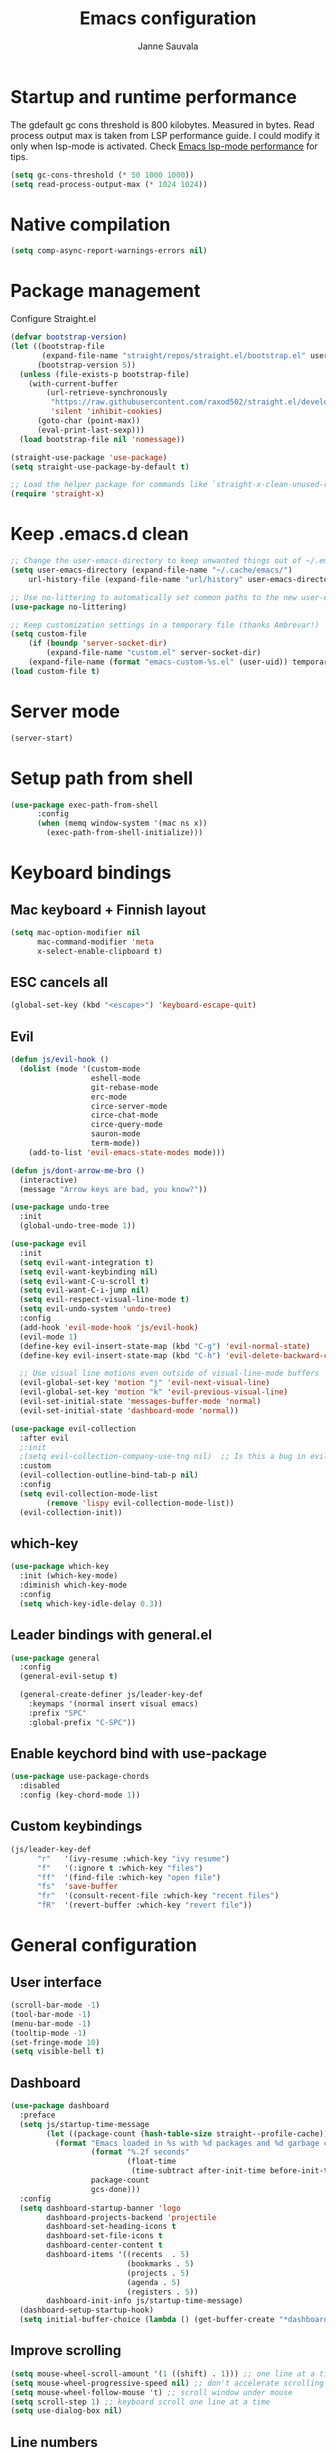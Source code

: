 #+TITLE: Emacs configuration
#+AUTHOR: Janne Sauvala
#+PROPERTY: header-args:emacs-lisp :tangle init.el

* Startup and runtime performance
The gdefault gc cons threshold is 800 kilobytes. Measured in bytes.
Read process output max is taken from LSP performance guide. I could modify it only when lsp-mode is activated.
Check [[https://emacs-lsp.github.io/lsp-mode/page/performance/][Emacs lsp-mode performance]] for tips.
#+begin_src emacs-lisp
  (setq gc-cons-threshold (* 50 1000 1000))
  (setq read-process-output-max (* 1024 1024))
#+end_src
* Native compilation
#+begin_src emacs-lisp
  (setq comp-async-report-warnings-errors nil)
#+end_src

* Package management
Configure Straight.el
#+begin_src emacs-lisp
  (defvar bootstrap-version)
  (let ((bootstrap-file
         (expand-file-name "straight/repos/straight.el/bootstrap.el" user-emacs-directory))
        (bootstrap-version 5))
    (unless (file-exists-p bootstrap-file)
      (with-current-buffer
          (url-retrieve-synchronously
           "https://raw.githubusercontent.com/raxod502/straight.el/develop/install.el"
           'silent 'inhibit-cookies)
        (goto-char (point-max))
        (eval-print-last-sexp)))
    (load bootstrap-file nil 'nomessage))
  
  (straight-use-package 'use-package)
  (setq straight-use-package-by-default t)
  
  ;; Load the helper package for commands like `straight-x-clean-unused-repos'
  (require 'straight-x)
#+end_src
* Keep .emacs.d clean
#+begin_src emacs-lisp
  ;; Change the user-emacs-directory to keep unwanted things out of ~/.emacs.d
  (setq user-emacs-directory (expand-file-name "~/.cache/emacs/")
      url-history-file (expand-file-name "url/history" user-emacs-directory))
  
  ;; Use no-littering to automatically set common paths to the new user-emacs-directory
  (use-package no-littering)
  
  ;; Keep customization settings in a temporary file (thanks Ambrevar!)
  (setq custom-file
      (if (boundp 'server-socket-dir)
          (expand-file-name "custom.el" server-socket-dir)
      (expand-file-name (format "emacs-custom-%s.el" (user-uid)) temporary-file-directory)))
  (load custom-file t)
#+end_src

* Server mode
#+begin_src emacs-lisp
  (server-start)
#+end_src
* Setup path from shell
#+begin_src emacs-lisp
  (use-package exec-path-from-shell
        :config
        (when (memq window-system '(mac ns x))
          (exec-path-from-shell-initialize)))
#+end_src
* Keyboard bindings
** Mac keyboard + Finnish layout 
#+begin_src emacs-lisp
  (setq mac-option-modifier nil
        mac-command-modifier 'meta
        x-select-enable-clipboard t)
#+end_src
** ESC cancels all
#+begin_src emacs-lisp
  (global-set-key (kbd "<escape>") 'keyboard-escape-quit)
#+end_src
** Evil
#+begin_src emacs-lisp
  (defun js/evil-hook ()
    (dolist (mode '(custom-mode
                    eshell-mode
                    git-rebase-mode
                    erc-mode
                    circe-server-mode
                    circe-chat-mode
                    circe-query-mode
                    sauron-mode
                    term-mode))
      (add-to-list 'evil-emacs-state-modes mode)))
  
  (defun js/dont-arrow-me-bro ()
    (interactive)
    (message "Arrow keys are bad, you know?"))
  
  (use-package undo-tree
    :init
    (global-undo-tree-mode 1))
  
  (use-package evil
    :init
    (setq evil-want-integration t)
    (setq evil-want-keybinding nil)
    (setq evil-want-C-u-scroll t)
    (setq evil-want-C-i-jump nil)
    (setq evil-respect-visual-line-mode t)
    (setq evil-undo-system 'undo-tree)
    :config
    (add-hook 'evil-mode-hook 'js/evil-hook)
    (evil-mode 1)
    (define-key evil-insert-state-map (kbd "C-g") 'evil-normal-state)
    (define-key evil-insert-state-map (kbd "C-h") 'evil-delete-backward-char-and-join)
  
    ;; Use visual line motions even outside of visual-line-mode buffers
    (evil-global-set-key 'motion "j" 'evil-next-visual-line)
    (evil-global-set-key 'motion "k" 'evil-previous-visual-line)
    (evil-set-initial-state 'messages-buffer-mode 'normal)
    (evil-set-initial-state 'dashboard-mode 'normal))
  
  (use-package evil-collection
    :after evil
    ;:init
    ;(setq evil-collection-company-use-tng nil)  ;; Is this a bug in evil-collection?
    :custom
    (evil-collection-outline-bind-tab-p nil)
    :config
    (setq evil-collection-mode-list
          (remove 'lispy evil-collection-mode-list))
    (evil-collection-init))
#+end_src

** which-key
#+begin_src emacs-lisp
  (use-package which-key
    :init (which-key-mode)
    :diminish which-key-mode
    :config
    (setq which-key-idle-delay 0.3))
#+end_src

** Leader bindings with general.el
#+begin_src emacs-lisp
  (use-package general
    :config
    (general-evil-setup t)
  
    (general-create-definer js/leader-key-def
      :keymaps '(normal insert visual emacs)
      :prefix "SPC"
      :global-prefix "C-SPC"))
#+end_src

** Enable keychord bind with use-package
#+begin_src emacs-lisp
  (use-package use-package-chords
    :disabled
    :config (key-chord-mode 1))
#+end_src

** Custom keybindings
#+begin_src emacs-lisp
  (js/leader-key-def
        "r"   '(ivy-resume :which-key "ivy resume")
        "f"   '(:ignore t :which-key "files")
        "ff"  '(find-file :which-key "open file")
        "fs"  'save-buffer
        "fr"  '(consult-recent-file :which-key "recent files")
        "fR"  '(revert-buffer :which-key "revert file"))
#+end_src

* General configuration
** User interface
#+begin_src emacs-lisp
  (scroll-bar-mode -1)
  (tool-bar-mode -1)
  (menu-bar-mode -1)
  (tooltip-mode -1)
  (set-fringe-mode 10)
  (setq visible-bell t)
#+end_src

** Dashboard
#+begin_src emacs-lisp
  (use-package dashboard
    :preface
    (setq js/startup-time-message
          (let ((package-count (hash-table-size straight--profile-cache)))
            (format "Emacs loaded in %s with %d packages and %d garbage collections."
                    (format "%.2f seconds"
                            (float-time
                             (time-subtract after-init-time before-init-time)))
                    package-count
                    gcs-done)))
    :config
    (setq dashboard-startup-banner 'logo
          dashboard-projects-backend 'projectile
          dashboard-set-heading-icons t
          dashboard-set-file-icons t
          dashboard-center-content t
          dashboard-items '((recents  . 5)
                            (bookmarks . 5)
                            (projects . 5)
                            (agenda . 5)
                            (registers . 5))
          dashboard-init-info js/startup-time-message)
    (dashboard-setup-startup-hook)
    (setq initial-buffer-choice (lambda () (get-buffer-create "*dashboard*"))))
#+end_src
** Improve scrolling
#+begin_src emacs-lisp
  (setq mouse-wheel-scroll-amount '(1 ((shift) . 1))) ;; one line at a time
  (setq mouse-wheel-progressive-speed nil) ;; don't accelerate scrolling
  (setq mouse-wheel-follow-mouse 't) ;; scroll window under mouse
  (setq scroll-step 1) ;; keyboard scroll one line at a time
  (setq use-dialog-box nil)
#+end_src

** Line numbers
#+begin_src emacs-lisp
  (column-number-mode)
  
  ;; Enable line numbers for some modes
  (dolist (mode '(text-mode-hook
                  prog-mode-hook
                  conf-mode-hook))
    (add-hook mode (lambda () (display-line-numbers-mode 1))))
  
  ;; Override some modes which derive from the above
  (dolist (mode '(org-mode-hook))
    (add-hook mode (lambda () (display-line-numbers-mode 0))))
  #+end_src
  
** Theme
*** Doom
#+begin_src emacs-lisp
  (use-package spacegray-theme :defer t)
  (use-package doom-themes :defer t)
  (load-theme 'doom-one t)
  (doom-themes-visual-bell-config)
#+end_src
*** Nano
#+begin_src emacs-lisp
  ;; (straight-use-package
  ;;  '(nano-emacs :type git
  ;;               :host github
  ;;               :repo "rougier/nano-emacs"))
  ;; (require 'nano-theme-dark)
  ;; (require 'nano-faces)
  ;; (nano-faces)
  ;; (require 'nano-theme)
  ;; (nano-theme)
  ;; (require 'nano-modeline)
  ;; (require -nanp-splash)
#+end_src

** Font
#+begin_src emacs-lisp
  (defvar efs/default-font-size 150)
  (defvar efs/default-variable-font-size 150)
  
  (set-face-attribute 'default nil
                      :font "JetBrains Mono"
                      :weight 'light
                      :height efs/default-font-size)
  
  ;; Set the fixed pitch face
  (set-face-attribute 'fixed-pitch nil
                      :font "JetBrains Mono"
                      :weight 'light
                      :height efs/default-font-size)
  
  ;; Set the variable pitch face
  (set-face-attribute 'variable-pitch nil
                      :font "Iosevka Aile"
                      :height efs/default-variable-font-size
                      :weight 'light)
#+end_src

** Emojis in buffers
#+begin_src emacs-lisp
  (use-package emojify
    :hook (erc-mode . emojify-mode)
    :commands emojify-mode)
#+end_src

** Doom modeline
#+begin_src emacs-lisp
  ;; You must run (all-the-icons-install-fonts) one time after
  ;; installing this package!
  
  (use-package minions
    :hook (doom-modeline-mode . minions-mode))
  
  (use-package doom-modeline
    :after eshell     ;; Make sure it gets hooked after eshell
    :hook (after-init . doom-modeline-init)
    :custom-face
    (mode-line ((t (:height 0.85))))
    (mode-line-inactive ((t (:height 0.85))))
    :custom
    (doom-modeline-height 15)
    (doom-modeline-bar-width 6)
    (doom-modeline-lsp t)
    (doom-modeline-github nil)
    (doom-modeline-mu4e nil)
    (doom-modeline-irc nil)
    (doom-modeline-minor-modes t)
    (doom-modeline-persp-name nil)
    (doom-modeline-buffer-file-name-style 'truncate-except-project)
    (doom-modeline-major-mode-icon nil))
  (doom-modeline-mode 1)
#+end_src

** Mode diminishing
#+begin_src emacs-lisp
  (use-package diminish)
#+end_src

** Recent files
#+begin_src emacs-lisp
  (recentf-mode 1)
  (setq recentf-max-menu-items 25)
  (setq recentf-max-saved-items 25)
#+end_src

* Completion
Many of the settings here are taken from daviwil.
https://github.com/daviwil/dotfiles/blob/master/Emacs.org#completion-system

** Vertico
#+begin_src emacs-lisp
  (defun js/minibuffer-backward-kill (arg)
    "When minibuffer is completing a file name delete up to parent
  folder, otherwise delete a word"
    (interactive "p")
    (if minibuffer-completing-file-name
        ;; Borrowed from https://github.com/raxod502/selectrum/issues/498#issuecomment-803283608
        (if (string-match-p "/." (minibuffer-contents))
            (zap-up-to-char (- arg) ?/)
          (delete-minibuffer-contents))
        (backward-kill-word arg)))
  
  (use-package vertico
    :bind (:map vertico-map
           ("C-j" . vertico-next)
           ("C-k" . vertico-previous)
           ("C-f" . vertico-exit)
           :map minibuffer-local-map
           ("M-h" . js/minibuffer-backward-kill))
    :custom
    (vertico-cycle t)
    :custom-face
    (vertico-current ((t (:background "#3a3f5a"))))
    :init
    (vertico-mode))
#+end_src

** Corfu
#+begin_src emacs-lisp
  (use-package corfu
    :straight '(corfu :host github
                      :repo "minad/corfu")
    :bind (:map corfu-map
           ("C-j" . corfu-next)
           ("C-k" . corfu-previous)
           ("C-f" . corfu-insert))
    :custom
    (corfu-cycle t)
    :config
    (corfu-global-mode))
#+end_src

** Save minibuffer history
 #+begin_src emacs-lisp 
   (use-package savehist
     :config
     (setq history-length 25)
     (savehist-mode 1))
   
     ;; Individual history elements can be configured separately
     ;;(put 'minibuffer-history 'history-length 25)
     ;;(put 'evil-ex-history 'history-length 50)
     ;;(put 'kill-ring 'history-length 25))
 #+end_src

** Completion metadata with Marginalia
#+begin_src emacs-lisp 
  (use-package marginalia
    :after vertico
    :custom
    (marginalia-annotators '(marginalia-annotators-heavy marginalia-annotators-light nil))
    :init
    (marginalia-mode))
#+end_src

** Improve completions
*** Orderless
"This package provides an orderless completion style that divides the pattern into space-separated components, and matches candidates that match all of the components in any order."
https://github.com/oantolin/orderless
#+begin_src emacs-lisp
  (use-package orderless
    :init
    (setq completion-styles '(orderless)
          completion-category-defaults nil
          completion-category-overrides '((file (styles . (partial-completion))))))
#+end_src

*** Consult
"Consult provides various practical commands based on the Emacs completion function completing-read, which allows to quickly select an item from a list of candidates with completion."
https://github.com/minad/consult
#+begin_src emacs-lisp
  (defun js/get-project-root ()
    (when (fboundp 'projectile-project-root)
      (projectile-project-root)))
  
  (use-package consult
    :demand t
    :bind (("C-s" . consult-line)
           ("C-M-l" . consult-imenu)
           :map minibuffer-local-map
           ("C-r" . consult-history))
    :custom
    (consult-project-root-function #'js/get-project-root)
    (completion-in-region-function #'consult-completion-in-region))
#+end_src

*** Embark
"This package provides a sort of right-click contextual menu for Emacs, accessed through the embark-act command (which you should bind to a convenient key), offering you relevant actions to use on a target determined by the context."
https://github.com/oantolin/embark
#+begin_src emacs-lisp 
  (use-package embark
    :bind (("C-S-a" . embark-act)
           ("C-S-w" . embark-dwim)
           :map minibuffer-local-map
           ("C-d" . embark-act))
    :config
  
    ;; Show Embark actions via which-key
    (setq embark-action-indicator
          (lambda (map _target)
            (which-key--show-keymap "Embark" map nil nil 'no-paging)
            #'which-key--hide-popup-ignore-command)
          embark-become-indicator embark-action-indicator))
  
  (use-package embark-consult
    :after (embark consult)
    :demand t ; only necessary if you have the hook below
    ;; if you want to have consult previews as you move around an
    ;; auto-updating embark collect buffer
    :hook
    (embark-collect-mode . consult-preview-at-point-mode))
#+end_src
* Development
** Magit
#+begin_src emacs-lisp
  (use-package magit
    :bind ("C-M-;" . magit-status)
    :commands (magit-status magit-get-current-branch)
    :custom
    (magit-display-buffer-function #'magit-display-buffer-same-window-except-diff-v1))
  
  (js/leader-key-def
    "g"   '(:ignore t :which-key "git")
    "gs"  'magit-status
    "gd"  'magit-diff-unstaged
    "gc"  'magit-branch-or-checkout
    "gl"   '(:ignore t :which-key "log")
    "glc" 'magit-log-current
    "glf" 'magit-log-buffer-file
    "gb"  'magit-branch
    "gP"  'magit-push-current
    "gp"  'magit-pull-branch
    "gf"  'magit-fetch
    "gF"  'magit-fetch-all
    "gr"  'magit-rebase)
#+end_src

** Projectile
#+begin_src emacs-lisp
  (use-package projectile
    :diminish projectile-mode
    :config (projectile-mode)
    :demand t
    :bind ("C-M-p" . projectile-find-file)
    :bind-keymap
    ("C-c p" . projectile-command-map)
    :init
    (when (file-directory-p "~/Dev")
      (setq projectile-project-search-path '("~/Dev" "~/Dev/clojure"))
      (projectile-add-known-project "~/.emacs.default")))
  
  (use-package consult-projectile
    :straight (consult-projectile :type git :host gitlab :repo "OlMon/consult-projectile" :branch "master"))
  
  (js/leader-key-def
    "p"   '(:ignore t :which-key "project")
    "pf"  'projectile-find-file
    "ps"  'projectile-switch-project
    "pF"  'consult-ripgrep
    "pp"  'projectile-find-file
    "pc"  'projectile-compile-project
    "pd"  'projectile-dired)
#+end_src

** Treemacs
#+begin_src emacs-lisp
  (use-package treemacs
    :config
    (js/leader-key-def
      "t"   '(:ignore t :which-key "treemacs")
      "tt"  'treemacs))

  (use-package treemacs-evil
    :after treemacs)

  (use-package treemacs-projectile
    :after treemacs)
#+end_src
** Languages
*** Clojure
#+begin_src emacs-lisp
  (use-package cider)
#+end_src
*** Javascript
Use nvm
#+begin_src emacs-lisp
  (use-package nvm
    :defer t)
#+end_src

Javascript and Typescript
#+begin_src emacs-lisp
  (use-package typescript-mode
    :mode "\\.ts\\'"
    :config
    (setq typescript-indent-level 2))
  
  (defun js/set-js-indentation ()
    (setq js-indent-level 2)
    (setq evil-shift-width js-indent-level)
    (setq-default tab-width 2))
  
  (use-package js2-mode
    :mode
    (("\\.js\\'" . js2-mode))
    :custom
    (js2-include-node-externs t)
    (js2-global-externs '("customElements"))
    (js2-highlight-level 3)
    (js2r-prefer-let-over-var t)
    (js2r-prefered-quote-type 2)
    (js-indent-align-list-continuation t)
    (global-auto-highlight-symbol-mode t) 
    :config
    ;; Use js2-mode for Node scripts
    (add-to-list 'magic-mode-alist '("#!/usr/bin/env node" . js2-mode))
    ;; Don't use built-in syntax checking
    ; (setq js2-mode-show-strict-warnings nil)
  
    ;; Set up proper indentation in JavaScript and JSON files
    (add-hook 'js2-mode-hook #'js/set-js-indentation)
    (add-hook 'json-mode-hook #'js/set-js-indentation))
  
  
  (use-package apheleia
    :config
    (apheleia-global-mode +1))
  
  (use-package prettier-js
    :hook ((js2-mode . prettier-js-mode)
            (typescript-mode . prettier-js-mode))
    ;:config
    ;(setq prettier-js-show-errors nil)
    )
#+end_src
*** LSP
#+begin_src emacs-lisp
  (use-package lsp-mode
    :commands lsp
    :hook
    ((clojure-mode clojurescript-mode clojurec-mode python-mode) . lsp)
    :bind
    (:map lsp-mode-map ("TAB" . completion-at-point))
    :custom
    (lsp-headerline-breadcrumb-enable nil)
    (lsp-modeline-code-actions-enable nil)
    (lsp-lens-enable t)
    (lsp-idle-delay 0.500))
  
  (js/leader-key-def
    "l"  '(:ignore t :which-key "lsp")
    "ld" 'xref-find-definitions
    "lr" 'xref-find-references
    "ln" 'lsp-ui-find-next-reference
    "lp" 'lsp-ui-find-prev-reference
    "ls" 'counsel-imenu
    "le" 'lsp-ui-flycheck-list
    "lS" 'lsp-ui-sideline-mode
    "lX" 'lsp-execute-code-action)
  
  (use-package lsp-ui
    :after lsp-mode
    :hook (lsp-mode . lsp-ui-mode)
    :config
    (setq lsp-ui-doc-position 'bottom))
#+end_src

**** Python
#+begin_src emacs-lisp
  (use-package lsp-pyright
    :after lsp-mode
    :hook (python-mode . (lambda ()
                        (require 'lsp-pyright)
                        (lsp-deferred))))
#+end_src
**** dap-mode
#+begin_src emacs-lisp
  (use-package dap-mode
    ;; Uncomment the config below if you want all UI panes to be hidden by default!
    ;; :custom
    ;; (lsp-enable-dap-auto-configure nil)
    ;; :config
    ;; (dap-ui-mode 1)
    :commands dap-debug
    :config
    ;; Set up Node debugging
    (require 'dap-node)
    (dap-node-setup) ;; Automatically installs Node debug adapter if needed
  
    ;; Bind `C-c l d` to `dap-hydra` for easy access
    (general-define-key
      :keymaps 'lsp-mode-map
      :prefix lsp-keymap-prefix
      "d" '(dap-hydra t :wk "debugger")))
#+end_src
** Productivity 
*** Rainbow delimiter
#+begin_src emacs-lisp
  (use-package rainbow-delimiters
    :hook (prog-mode . rainbow-delimiters-mode))
#+end_src

*** Rainbow mode
#+begin_src emacs-lisp
  (use-package rainbow-mode
    :defer t
    :hook (org-mode
           emacs-lisp-mode
           web-mode
           typescript-mode
           js2-mode))
#+end_src

*** Flycheck
#+begin_src emacs-lisp
  (use-package flycheck
    :defer t
    :hook (lsp-mode . flycheck-mode))
#+end_src
* Org mode
** Org config
#+begin_src emacs-lisp
  
  ;; Turn on indentation and auto-fill mode for Org files
  (defun js/org-mode-setup ()
               (org-indent-mode)
               ;(variable-pitch-mode 1) ;; Causes table columns not be aligned
               (auto-fill-mode 0)
               (visual-line-mode 1)
               (setq evil-auto-indent nil)
               (diminish org-indent-mode))
  
  (use-package org
    :defer t
    :hook (org-mode . js/org-mode-setup)
    :config
    (setq org-ellipsis " ▾"
          org-hide-emphasis-markers t
          org-src-fontify-natively t
          org-fontify-quote-and-verse-blocks t
          org-src-tab-acts-natively t
          org-edit-src-content-indentation 2
          org-hide-block-startup nil
          org-src-preserve-indentation nil
          org-startup-folded 'content
          org-cycle-separator-lines 2)
  
    (setq org-modules
      '(org-crypt
          org-habit
          org-bookmark
          org-eshell
          org-irc))
  
    (setq org-refile-targets '((nil :maxlevel . 1)
                               (org-agenda-files :maxlevel . 1)))
  
    (setq org-outline-path-complete-in-steps nil)
    (setq org-refile-use-outline-path t)
  
    (evil-define-key '(normal insert visual) org-mode-map (kbd "C-j") 'org-next-visible-heading)
    (evil-define-key '(normal insert visual) org-mode-map (kbd "C-k") 'org-previous-visible-heading)
  
    (evil-define-key '(normal insert visual) org-mode-map (kbd "M-j") 'org-metadown)
    (evil-define-key '(normal insert visual) org-mode-map (kbd "M-k") 'org-metaup)
  
    (org-babel-do-load-languages
      'org-babel-load-languages
      '((emacs-lisp . t))))
 #+end_src

** Block templates
#+begin_src emacs-lisp
  ;; This is needed as of Org 9.2
  (require 'org-tempo)
  
  (add-to-list 'org-structure-template-alist '("sh" . "src sh"))
  (add-to-list 'org-structure-template-alist '("el" . "src emacs-lisp"))
  (add-to-list 'org-structure-template-alist '("sc" . "src scheme"))
  (add-to-list 'org-structure-template-alist '("ts" . "src typescript"))
  (add-to-list 'org-structure-template-alist '("py" . "src python"))
  (add-to-list 'org-structure-template-alist '("go" . "src go"))
  (add-to-list 'org-structure-template-alist '("yaml" . "src yaml"))
  (add-to-list 'org-structure-template-alist '("json" . "src json"))
#+end_src

** Visual fill
#+begin_src emacs-lisp
  (defun js/org-mode-visual-fill ()
    (setq visual-fill-column-width 110
          visual-fill-column-center-text t)
    (visual-fill-column-mode 1))
  
  (use-package visual-fill-column
    :defer t
    :hook (org-mode . js/org-mode-visual-fill))
#+end_src

** Fonts and bullets
#+begin_src emacs-lisp
  ;; Increase the size of various headings
  (set-face-attribute 'org-document-title nil :font "JetBrains Mono" :weight 'bold :height 1.3)
  (dolist (face '((org-level-1 . 1.2)
                  (org-level-2 . 1.1)
                  (org-level-3 . 1.05)
                  (org-level-4 . 1.0)
                  (org-level-5 . 1.1)
                  (org-level-6 . 1.1)
                  (org-level-7 . 1.1)
                  (org-level-8 . 1.1)))
    (set-face-attribute (car face) nil :font "JetBrains Mono" :weight 'medium :height (cdr face)))
  
  ;; Make sure org-indent face is available
  (require 'org-indent)
  
  ;; Ensure that anything that should be fixed-pitch in Org files appears that way
  (set-face-attribute 'org-block nil :foreground nil :inherit 'fixed-pitch)
  (set-face-attribute 'org-table nil  :inherit 'fixed-pitch)
  (set-face-attribute 'org-formula nil  :inherit 'fixed-pitch)
  (set-face-attribute 'org-code nil   :inherit '(shadow fixed-pitch))
  (set-face-attribute 'org-indent nil :inherit '(org-hide fixed-pitch))
  (set-face-attribute 'org-verbatim nil :inherit '(shadow fixed-pitch))
  (set-face-attribute 'org-special-keyword nil :inherit '(font-lock-comment-face fixed-pitch))
  (set-face-attribute 'org-meta-line nil :inherit '(font-lock-comment-face fixed-pitch))
  (set-face-attribute 'org-checkbox nil :inherit 'fixed-pitch)
  
  ;; Get rid of the background on column views
  ;;(set-face-attribute 'org-column nil :background nil)
  ;;(set-face-attribute 'org-column-title nil :background nil)
#+end_src

** Pomodoro
Has some weird bug when installed. When quiting Emacs I see an error "symbol's function definition is void: org-clocking-buffer" 
#+begin_src emacs-lisp
  ;; (use-package org-pomodoro
  ;;   :after org
  ;;   :config
  ;;   (js/leader-key-def
  ;;     "op"  '(org-pomodoro :which-key "pomodoro")))
#+end_src

* Runtime performance
Make gc pauses faster by decreasing the threshold. Try with higher value, old value was (* 2 1000 1000).
Check [[https://emacs-lsp.github.io/lsp-mode/page/performance/][Emacs lsp-mode performance]] for tips.
#+begin_src emacs-lisp
  (setq gc-cons-threshold 100000000 )
#+end_src
